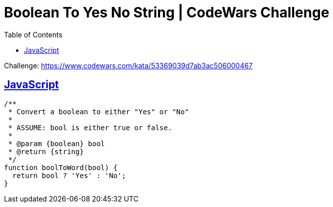 = Boolean To Yes No String | CodeWars Challenge
// :linkcss:
// :stylesheet: asciidoctor-original-with-overrides.css
// :stylesdir: {user-home}/Projects/proghowto
:webfonts: :icons: font
:source-highlighter: pygments
:source-linenums-option: :pygments-css: class
:sectlinks: :sectnums: :toclevels: 6
:toc: left
:favicon: https://fernandobasso.dev/cmdline.png

Challenge: link:https://www.codewars.com/kata/53369039d7ab3ac506000467[https://www.codewars.com/kata/53369039d7ab3ac506000467^]

== JavaScript

[source,javascript,lineos]
----
/**
 * Convert a boolean to either "Yes" or "No"
 *
 * ASSUME: bool is either true or false.
 *
 * @param {boolean} bool
 * @return {string}
 */
function boolToWord(bool) {
  return bool ? 'Yes' : 'No';
}
----
